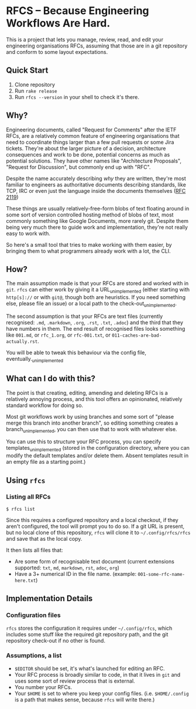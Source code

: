 * RFCS -- Because Engineering Workflows Are Hard.

This is a project that lets you manage, review, read, and edit your engineering
organisations RFCs, assuming that those are in a git repository and conform to
some layout expectations.

** Quick Start
1. Clone repository
2. Run =rake release=
3. Run ~rfcs --version~ in your shell to check it's there.

** Why?
Engineering documents, called "Request for Comments" after the IETF RFCs, are a
relatively common feature of engineering organisations that need to coordinate
things larger than a few pull requests or some Jira tickets. They're about the
larger picture of a decision, architecture consequences and work to be done,
potential concerns as much as potential solutions. They have other names like
"Architecture Proposals", "Request for Discussion", but commonly end up
with "RFC".

Despite the name accurately describing /why/ they are written, they're most
familiar to engineers as authoritative documents describing standards, like TCP,
IRC or even just the language inside the documents themselves ([[https://datatracker.ietf.org/doc/html/rfc2119][RFC 2119]])

These things are usually relatively-free-form blobs of text floating around in
some sort of version controlled hosting method of blobs of text, most commonly
something like Google Documents, more rarely git. Despite them being very much
there to guide work and implementation, they're not really easy to work with.

So here's a small tool that tries to make working with them easier, by bringing
them to what programmers already work with a lot, the CLI.

** How?
The main assumption made is that your RFCs are stored and worked with in =git=.
=rfcs= can either work by giving it a URL_{unimplemented} (either starting with
=http[s]://= or with =git@=, though both are heuristics. If you need something
else, please file an issue) or a local path to the check-out_{unimplemented}.

The second assumption is that your RFCs are text files (currently recognised:
=.md=, =.markdown=, =.org=, =.rst=, =.txt=, =.adoc=) and the third that
they have numbers in them. The end result of recognised files looks something
like =001.md=, or =rfc_1.org=, or =rfc-001.txt=, or
=011-caches-are-bad-actually.rst=.

You will be able to tweak this behaviour via the config file,
eventually._{unimplemented}

** What can I do with this?
The point is that creating, editing, amending and deleting RFCs is a relatively
annoying process, and this tool offers an opinionated, relatively standard
workflow for doing so.

Most git workflows work by using branches and some sort of "please merge this
branch into another branch", so editing something creates a
branch_{unimplemented}, you can then use that to work with whatever else.

You can use this to structure your RFC process, you can specify
templates_{unimplemented} (stored in the configuration directory, where you can
modify the default templates and/or delete them. Absent templates result in an
empty file as a starting point.)

** Using =rfcs=
*** Listing all RFCs
#+begin_src shell
$ rfcs list
#+end_src

Since this requires a configured repository and a local checkout, if they aren't
configured, the tool will prompt you to do so. If a git URL is present, but no
local clone of this repository, =rfcs= will clone it to =~/.config/rfcs/rfcs=
and save that as the local copy.

It then lists all files that:
- Are some form of recognisable text document (current extensions supported:
  =txt=, =md=, =markdown=, =rst=, =adoc=, =org=)
- Have a 3+ numerical ID in the file name. (example:
  =001-some-rfc-name-here.txt=)

** Implementation Details
*** Configuration files
=rfcs= stores the configuration it requires under =~/.config/rfcs=, which
includes some stuff like the required git repository path, and the git
repository check-out if no other is found.

*** Assumptions, a list
- =$EDITOR= should be set, it's what's launched for editing an RFC.
- Your RFC process is broadly similar to code, in that it lives in =git= and
  uses some sort of review process that is external.
- You number your RFCs.
- Your =$HOME= is set to where you keep your config files. (i.e. =$HOME/.config=
  is a path that makes sense, because =rfcs= will write there.)
